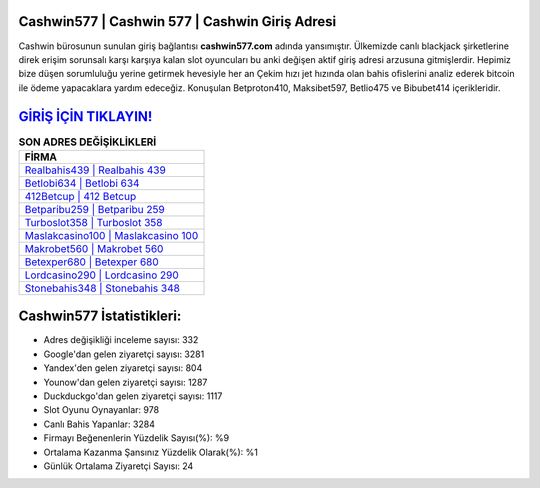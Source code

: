 ﻿Cashwin577 | Cashwin 577 | Cashwin Giriş Adresi
===================================

.. image:: images/cashwin-giris.jpg
   :width: 600
   
Cashwin bürosunun sunulan giriş bağlantısı **cashwin577.com** adında yansımıştır. Ülkemizde canlı blackjack şirketlerine direk erişim sorunsalı karşı karşıya kalan slot oyuncuları bu anki değişen aktif giriş adresi arzusuna gitmişlerdir. Hepimiz bize düşen sorumluluğu yerine getirmek hevesiyle her an Çekim hızı jet hızında olan bahis ofislerini analiz ederek bitcoin ile ödeme yapacaklara yardım edeceğiz. Konuşulan Betproton410, Maksibet597, Betlio475 ve Bibubet414 içerikleridir.

`GİRİŞ İÇİN TIKLAYIN! <https://urlday.cc/git>`_
==============

.. list-table:: **SON ADRES DEĞİŞİKLİKLERİ**
   :widths: 100
   :header-rows: 1

   * - FİRMA
   * - `Realbahis439 | Realbahis 439 <realbahis439-realbahis-439-realbahis-giris-adresi.html>`_
   * - `Betlobi634 | Betlobi 634 <betlobi634-betlobi-634-betlobi-giris-adresi.html>`_
   * - `412Betcup | 412 Betcup <412betcup-412-betcup-betcup-giris-adresi.html>`_	 
   * - `Betparibu259 | Betparibu 259 <betparibu259-betparibu-259-betparibu-giris-adresi.html>`_	 
   * - `Turboslot358 | Turboslot 358 <turboslot358-turboslot-358-turboslot-giris-adresi.html>`_ 
   * - `Maslakcasino100 | Maslakcasino 100 <maslakcasino100-maslakcasino-100-maslakcasino-giris-adresi.html>`_
   * - `Makrobet560 | Makrobet 560 <makrobet560-makrobet-560-makrobet-giris-adresi.html>`_	 
   * - `Betexper680 | Betexper 680 <betexper680-betexper-680-betexper-giris-adresi.html>`_
   * - `Lordcasino290 | Lordcasino 290 <lordcasino290-lordcasino-290-lordcasino-giris-adresi.html>`_
   * - `Stonebahis348 | Stonebahis 348 <stonebahis348-stonebahis-348-stonebahis-giris-adresi.html>`_
	 
Cashwin577 İstatistikleri:
===================================	 
* Adres değişikliği inceleme sayısı: 332
* Google'dan gelen ziyaretçi sayısı: 3281
* Yandex'den gelen ziyaretçi sayısı: 804
* Younow'dan gelen ziyaretçi sayısı: 1287
* Duckduckgo'dan gelen ziyaretçi sayısı: 1117
* Slot Oyunu Oynayanlar: 978
* Canlı Bahis Yapanlar: 3284
* Firmayı Beğenenlerin Yüzdelik Sayısı(%): %9
* Ortalama Kazanma Şansınız Yüzdelik Olarak(%): %1
* Günlük Ortalama Ziyaretçi Sayısı: 24
